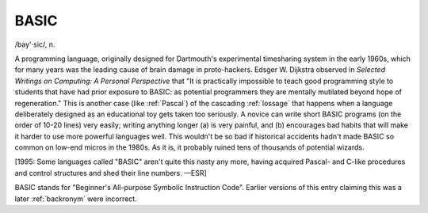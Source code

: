 .. _BASIC:

============================================================
BASIC
============================================================

/bay'·sic/, n\.

A programming language, originally designed for Dartmouth's experimental timesharing system in the early 1960s, which for many years was the leading cause of brain damage in proto-hackers.
Edsger W. Dijkstra observed in *Selected Writings on Computing: A Personal Perspective* that "It is practically impossible to teach good programming style to students that have had prior exposure to BASIC: as potential programmers they are mentally mutilated beyond hope of regeneration."
This is another case (like :ref:`Pascal`\) of the cascading :ref:`lossage` that happens when a language deliberately designed as an educational toy gets taken too seriously.
A novice can write short BASIC programs (on the order of 10-20 lines) very easily; writing anything longer (a) is very painful, and (b) encourages bad habits that will make it harder to use more powerful languages well.
This wouldn't be so bad if historical accidents hadn't made BASIC so common on low-end micros in the 1980s.
As it is, it probably ruined tens of thousands of potential wizards.

[1995: Some languages called "BASIC" aren't quite this nasty any more, having acquired Pascal- and C-like procedures and control structures and shed their line numbers.
—ESR]

BASIC stands for "Beginner's All-purpose Symbolic Instruction Code".
Earlier versions of this entry claiming this was a later :ref:`backronym` were incorrect.


